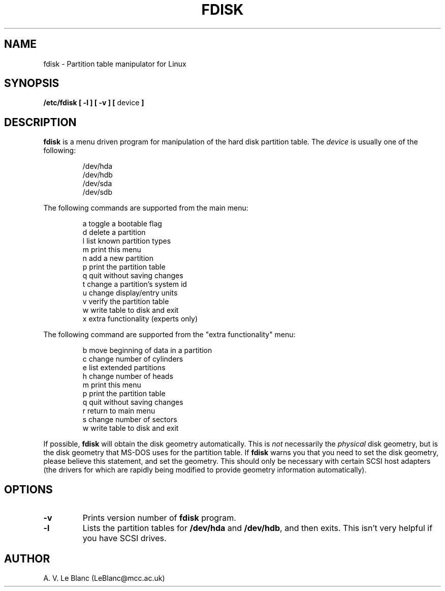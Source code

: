 .\" Copyright 1992 Rickard E. Faith (faith@cs.unc.edu)
.\" May be distributed under the GNU General Public License
.TH FDISK 8 "24 December 1992" "Linux 0.98" "Linux Programmer's Manual"
.SH NAME
fdisk \- Partition table manipulator for Linux
.SH SYNOPSIS
.B /etc/fdisk
.B "[ \-l ] [ \-v ] ["
device
.B ]
.SH DESCRIPTION
.B fdisk
is a menu driven program for manipulation of the hard disk partition table.
The
.I device
is usually one of the following:
.sp
.nf
.RS
/dev/hda
/dev/hdb
/dev/sda
/dev/sdb
.RE
.fi

The following commands are supported from the main menu:
.sp
.nf
.RS
a   toggle a bootable flag
d   delete a partition
l   list known partition types
m   print this menu
n   add a new partition
p   print the partition table
q   quit without saving changes
t   change a partition's system id
u   change display/entry units
v   verify the partition table
w   write table to disk and exit
x   extra functionality (experts only)
.RE
.fi

The following command are supported from the "extra functionality" menu:
.sp
.nf
.RS
b   move beginning of data in a partition
c   change number of cylinders
e   list extended partitions
h   change number of heads
m   print this menu
p   print the partition table
q   quit without saving changes
r   return to main menu
s   change number of sectors
w   write table to disk and exit
.RE
.fi

If possible,
.B fdisk
will obtain the disk geometry automatically.  This is
.I not
necessarily the
.I physical
disk geometry, but is the disk geometry that MS-DOS uses for the partition
table.  If
.B fdisk
warns you that you need to set the disk geometry, please believe this
statement, and set the geometry.  This should only be necessary with
certain SCSI host adapters (the drivers for which are rapidly being
modified to provide geometry information automatically).
.SH OPTIONS
.TP
.B \-v
Prints version number of
.B fdisk
program.
.TP
.B \-l
Lists the partition tables for
.B /dev/hda
and
.BR /dev/hdb ,
and then exits.  This isn't very helpful if you have SCSI drives.
.SH AUTHOR
A. V. Le Blanc (LeBlanc@mcc.ac.uk)
